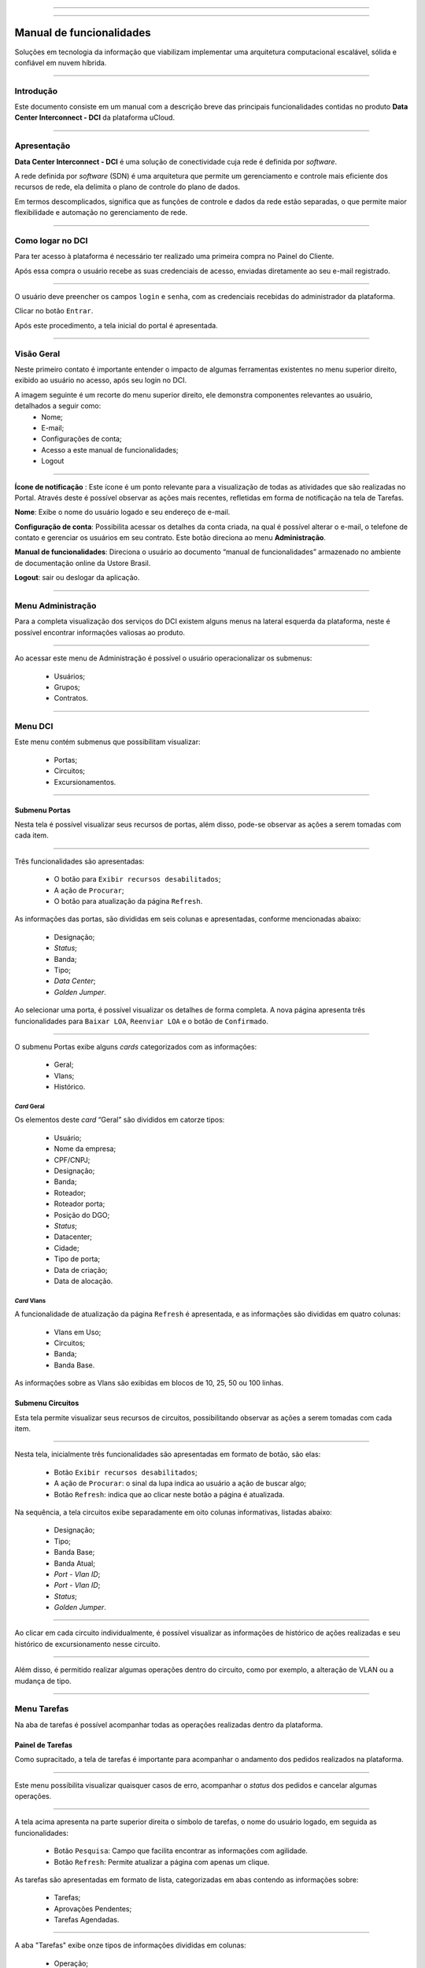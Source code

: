 
.. image:: /figuras/index/_ustore_pequena.png
    :alt: logo ustore
    :align: center
======

.. centered:: Português     -     Español_     -     English_

.. _Español: https://ustore-software-e-servicos-ltda-manuais.readthedocs-hosted.com/pt/latest/Manuales/dci.spa.html

.. _English: https://ustore-software-e-servicos-ltda-manuais.readthedocs-hosted.com/pt/latest/MEnglish/dci.eng.html

====

Manual de funcionalidades 
=========================

Soluções em tecnologia da informação que viabilizam implementar uma arquitetura computacional escalável, sólida e confiável em nuvem híbrida.

====


Introdução
----------


Este documento consiste em um manual com a descrição breve das principais funcionalidades contidas no produto **Data Center Interconnect - DCI** da plataforma uCloud.

----

Apresentação
-------------

**Data Center Interconnect -  DCI** é uma solução de conectividade cuja rede é definida por *software*. 

A rede definida por *software* (SDN) é uma arquitetura que permite um gerenciamento e controle mais eficiente dos recursos de rede, ela delimita o plano de controle do plano de dados. 

Em termos descomplicados, significa que as funções de controle e dados da rede estão separadas, o que permite maior flexibilidade e automação no gerenciamento de rede.


----

Como logar no DCI
-----------------


Para ter acesso à plataforma é necessário ter realizado uma primeira compra no Painel do Cliente. 

Após essa compra o usuário recebe as suas credenciais de acesso, enviadas diretamente ao seu e-mail registrado. 


.. image:: /figuras/fig_dci/001_log_in.png
    :alt: login
    :align: center
======

O usuário deve preencher os campos ``login`` e ``senha``, com as credenciais recebidas do administrador da plataforma. 

Clicar no botão ``Entrar``. 

Após este procedimento, a tela inicial do portal é apresentada.

----


Visão Geral
-----------


Neste primeiro contato é importante entender o impacto de algumas ferramentas existentes no menu superior direito, exibido ao usuário no acesso, após seu login no DCI. 
  

A imagem seguinte é um recorte do menu superior direito, ele demonstra componentes relevantes ao usuário, detalhados a seguir como: 
  * Nome; 
  * E-mail;
  * Configurações de conta;
  * Acesso a este manual de funcionalidades;
  * Logout


.. image:: /figuras/fig_dci/002_nome_config_manual_logout.png
    :alt: visão geral
    :align: center
======

 
**Ícone de notificação**  |icone_tarefas|: Este ícone é um ponto relevante para a visualização de todas as atividades que são realizadas no Portal. Através deste é possível observar as ações mais recentes, refletidas em forma de notificação na tela de Tarefas.

**Nome**: Exibe o nome do usuário logado e seu endereço de e-mail.
  
**Configuração de conta**: Possibilita acessar os detalhes da conta criada, na qual é possível alterar o e-mail, o telefone de contato e gerenciar os usuários em seu contrato. Este botão direciona ao menu **Administração**.

**Manual de funcionalidades**: Direciona o usuário ao documento “manual de funcionalidades” armazenado no ambiente de documentação online da Ustore Brasil.

**Logout**: sair ou deslogar da aplicação.

----


Menu Administração
------------------

Para a completa visualização dos serviços do DCI existem alguns menus na lateral esquerda da plataforma, neste é possível encontrar informações valiosas ao produto.
  


.. image:: /figuras/fig_dci/003_menu_admin.png
    :alt: menu administração 
    :align: center
======

Ao acessar este menu de Administração é possível o usuário operacionalizar os submenus: 

  * Usuários;
  * Grupos;
  * Contratos.

.. hyperlink

.. https://ustore-software-e-servicos-ltda-manuais.readthedocs-hosted.com/pt/latest/Manuais/usr-manual.html#menu-administracao

----

**Menu DCI**
------------

Este menu contém submenus que possibilitam visualizar:

  * Portas;
  * Circuitos;
  * Excursionamentos. 

.. image:: /figuras/fig_dci/004_menu_dci.png
    :alt: menu dci 
    :align: center
======


Submenu Portas
~~~~~~~~~~~~~~


Nesta tela é possível visualizar seus recursos de portas, além disso, pode-se observar as ações a serem tomadas com cada item. 


.. image:: /figuras/fig_dci/005_menu_portas.png
    :alt: Menu Portas 
    :align: center
======

Três funcionalidades são apresentadas: 

  * O botão para ``Exibir recursos desabilitados``; 
  * A ação de ``Procurar``;
  * O botão para atualização da página ``Refresh``.

As informações das portas, são divididas em seis colunas e apresentadas, conforme mencionadas abaixo:

  * Designação;
  * *Status*;
  * Banda;
  * Tipo;
  * *Data Center*;
  * *Golden Jumper*.



Ao selecionar uma porta, é possível visualizar os detalhes de forma completa. A nova página apresenta três funcionalidades para ``Baixar LOA``, ``Reenviar LOA`` e o botão de ``Confirmado``.

.. image:: /figuras/fig_dci/006_menu_porta_spo.png
    :alt: Menu porta spo 
    :align: center
======

O submenu Portas exibe alguns *cards* categorizados com as informações: 

  * Geral;
  * Vlans;
  * Histórico.


*Card* Geral
""""""""""""

Os elementos deste *card* “Geral” são divididos em catorze tipos:

  * Usuário;
  * Nome da empresa;
  * CPF/CNPJ;
  * Designação;
  * Banda;
  * Roteador;
  * Roteador porta;
  * Posição do DGO;
  * *Status*;
  * Datacenter;
  * Cidade;
  * Tipo de porta;
  * Data de criação;
  * Data de alocação.

 
*Card* Vlans
""""""""""

A funcionalidade de atualização da página ``Refresh`` é apresentada, e as informações são divididas em quatro colunas: 

  * Vlans em Uso;
  * Circuitos;
  * Banda;
  * Banda Base.

As informações sobre as Vlans são exibidas em blocos de 10, 25, 50 ou 100 linhas.


Submenu Circuitos
~~~~~~~~~~~~~~~~~~


Esta tela permite visualizar seus recursos de circuitos, possibilitando observar as ações a serem tomadas com cada item. 


.. image:: /figuras/fig_dci/007_menu_circuitos.png
    :alt: Menu Circuitos 
    :align: center
======

Nesta tela, inicialmente três funcionalidades são apresentadas em formato de botão, são elas:
  
  * Botão ``Exibir recursos desabilitados``;
  * A ação de ``Procurar``: o sinal da lupa indica ao usuário a ação de buscar algo;
  * Botão ``Refresh``: indica que ao clicar neste botão a página é atualizada.

Na sequência, a tela circuitos exibe separadamente em oito colunas informativas, listadas abaixo:


  * Designação;
  * Tipo;
  * Banda Base;
  * Banda Atual;
  * *Port - Vlan ID*;
  * *Port - Vlan ID*;
  * *Status*;
  * *Golden Jumper*.

.. image:: /figuras/fig_dci/008_menu_circuito_spo.png
    :alt: Menu Circuito spo 
    :align: center
======

Ao clicar em cada circuito individualmente, é possível visualizar as informações de histórico de ações realizadas e seu histórico de excursionamento nesse circuito. 

.. image:: /figuras/fig_dci/009_circuito_card_histórico.png
    :alt: Circuito card histórico
    :align: center
======

Além disso, é permitido realizar algumas operações dentro do circuito, como por exemplo, a alteração de VLAN ou a mudança de tipo. 

----


Menu Tarefas
------------

Na aba de tarefas é possível acompanhar todas as operações realizadas dentro da plataforma.


Painel de Tarefas
~~~~~~~~~~~~~~~~~


Como supracitado, a tela de tarefas é importante para acompanhar o andamento dos pedidos realizados na plataforma. 

.. image:: /figuras/fig_dci/010_menu_tarefas.png
    :alt: Menu Tarefas 
    :align: center
======

Este menu possibilita visualizar quaisquer casos de erro, acompanhar o *status* dos pedidos e cancelar algumas operações. 


.. image:: /figuras/fig_dci/011_recorte_menu_tarefas.png
    :alt: Cabeçalho Tarefas 
    :align: center
======

A tela acima apresenta na parte superior direita o símbolo de tarefas, o nome do usuário logado, em seguida as funcionalidades:

  * Botão ``Pesquisa``: Campo que facilita encontrar as informações com agilidade. 
  * Botão ``Refresh``: Permite atualizar a página com apenas um clique.



As tarefas são apresentadas em formato de lista, categorizadas em abas contendo as informações sobre: 

       * Tarefas;
       * Aprovações Pendentes;
       * Tarefas Agendadas.
 
.. image:: /figuras/fig_dci/012_menu_tarefas_abas_listas.png
    :alt: Lista de tarefas 
    :align: center
======

A aba "Tarefas" exibe onze tipos de informações divididas em colunas: 

  * Operação;
  * ID do pedido;
  * Designação;
  * Razão social;
  * Autor;
  * *Erro*;
  * Progresso em porcentagem;
  * Data de início;
  * Duração;
  * *Status*;
  * Ação.


Detalhando a coluna *status* que mostra três estados distintos:

 * São eles ``Sucesso``, ``Falha`` ou ``Aprovada``.

O objetivo deste estado é direcionar a ação de acompanhamento, de acordo com o seguinte:

  
**Status de Sucesso** - exibido na coloração verde, significa que a operação foi concluída com sucesso.
 
  
**Status de Falha** - apresentado na coloração vermelha, significa que ocorreu algum problema durante a operação. Na própria tarefa falhada é possível constatar qual é o motivo da irregularidade, através da coluna de "Erro".

  
**Status de Aprovada** - mostrada na coloração verde, significa que a operação ocorreu com sucesso. Porém depende de alguma ação do usuário, seja ele o "admin" ou "user": 

    * Para casos como "Primeira Venda", fica pendente ao usuário a confirmação do *Golden Jumper* de ambas as portas. 

    * Para os casos de venda subsequente de portas, fica pendente o *Golden Jumper* da porta em questão.


====


Conclusão
---------

Este documento apresentou uma descrição breve das funcionalidades contidas no produto Data Center Interconnnect - DCI, desenvolvido pela Ustore.


====

**Equipe Ustore**

DCI Manual de funcionalidades - v.4 - Revisão 25/07/2023 - Criado em 08/02/2023.



.. |icone_tarefas| image:: /figuras/ucloud_icone_sino.png 
